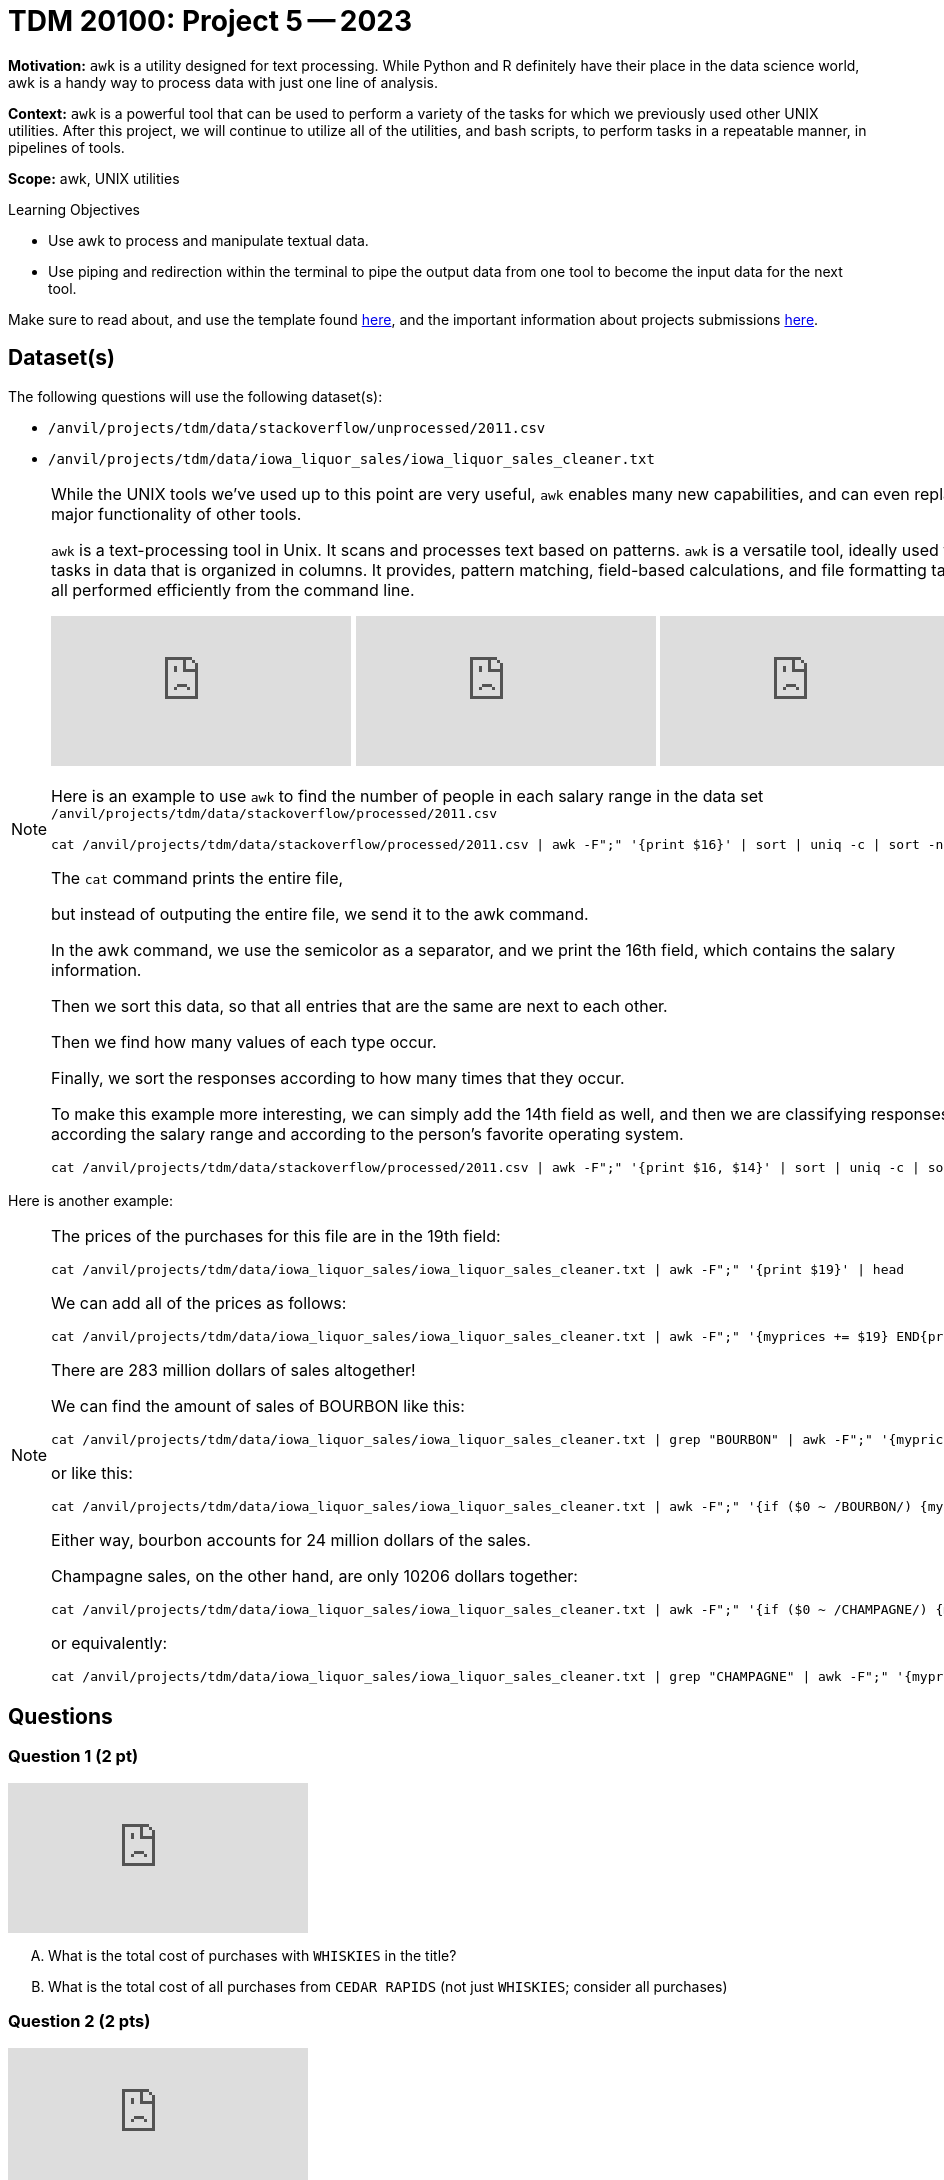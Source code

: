 = TDM 20100: Project 5 -- 2023

**Motivation:** `awk` is a utility designed for text processing. While Python and R definitely have their place in the data science world, awk is a handy way to process data with just one line of analysis. 

**Context:**  `awk` is a powerful tool that can be used to perform a variety of the tasks for which we previously used other UNIX utilities. After this project, we will continue to utilize all of the utilities, and bash scripts, to perform tasks in a repeatable manner, in pipelines of tools.

**Scope:** awk, UNIX utilities

.Learning Objectives
****
- Use awk to process and manipulate textual data.
- Use piping and redirection within the terminal to pipe the output data from one tool to become the input data for the next tool.
****

Make sure to read about, and use the template found xref:templates.adoc[here], and the important information about projects submissions xref:submissions.adoc[here].

== Dataset(s)

The following questions will use the following dataset(s):

- `/anvil/projects/tdm/data/stackoverflow/unprocessed/2011.csv`

- `/anvil/projects/tdm/data/iowa_liquor_sales/iowa_liquor_sales_cleaner.txt`

[NOTE]
====
While the UNIX tools we've used up to this point are very useful, `awk` enables many new capabilities, and can even replace major functionality of other tools.

`awk` is a text-processing tool in Unix.  It scans and processes text based on patterns. `awk` is a versatile tool, ideally used for tasks in data that is organized in columns.  It provides, pattern matching, field-based calculations, and file formatting tasks, all performed efficiently from the command line.

++++
<iframe id="kaltura_player" src="https://cdnapisec.kaltura.com/p/983291/sp/98329100/embedIframeJs/uiconf_id/29134031/partner_id/983291?iframeembed=true&playerId=kaltura_player&entry_id=1_e6igllvo&flashvars[streamerType]=auto&amp;flashvars[localizationCode]=en&amp;flashvars[leadWithHTML5]=true&amp;flashvars[sideBarContainer.plugin]=true&amp;flashvars[sideBarContainer.position]=left&amp;flashvars[sideBarContainer.clickToClose]=true&amp;flashvars[chapters.plugin]=true&amp;flashvars[chapters.layout]=vertical&amp;flashvars[chapters.thumbnailRotator]=false&amp;flashvars[streamSelector.plugin]=true&amp;flashvars[EmbedPlayer.SpinnerTarget]=videoHolder&amp;flashvars[dualScreen.plugin]=true&amp;flashvars[Kaltura.addCrossoriginToIframe]=true&amp;&wid=1_aheik41m" allowfullscreen webkitallowfullscreen mozAllowFullScreen allow="autoplay *; fullscreen *; encrypted-media *" sandbox="allow-downloads allow-forms allow-same-origin allow-scripts allow-top-navigation allow-pointer-lock allow-popups allow-modals allow-orientation-lock allow-popups-to-escape-sandbox allow-presentation allow-top-navigation-by-user-activation" frameborder="0" title="TDM 10100 Project 13 Question 1"></iframe>
++++

++++
<iframe id="kaltura_player" src="https://cdnapisec.kaltura.com/p/983291/sp/98329100/embedIframeJs/uiconf_id/29134031/partner_id/983291?iframeembed=true&playerId=kaltura_player&entry_id=1_la840o4m&flashvars[streamerType]=auto&amp;flashvars[localizationCode]=en&amp;flashvars[leadWithHTML5]=true&amp;flashvars[sideBarContainer.plugin]=true&amp;flashvars[sideBarContainer.position]=left&amp;flashvars[sideBarContainer.clickToClose]=true&amp;flashvars[chapters.plugin]=true&amp;flashvars[chapters.layout]=vertical&amp;flashvars[chapters.thumbnailRotator]=false&amp;flashvars[streamSelector.plugin]=true&amp;flashvars[EmbedPlayer.SpinnerTarget]=videoHolder&amp;flashvars[dualScreen.plugin]=true&amp;flashvars[Kaltura.addCrossoriginToIframe]=true&amp;&wid=1_aheik41m" allowfullscreen webkitallowfullscreen mozAllowFullScreen allow="autoplay *; fullscreen *; encrypted-media *" sandbox="allow-downloads allow-forms allow-same-origin allow-scripts allow-top-navigation allow-pointer-lock allow-popups allow-modals allow-orientation-lock allow-popups-to-escape-sandbox allow-presentation allow-top-navigation-by-user-activation" frameborder="0" title="TDM 10100 Project 13 Question 1"></iframe>
++++

++++
<iframe id="kaltura_player" src="https://cdnapisec.kaltura.com/p/983291/sp/98329100/embedIframeJs/uiconf_id/29134031/partner_id/983291?iframeembed=true&playerId=kaltura_player&entry_id=1_zfy7gvr5&flashvars[streamerType]=auto&amp;flashvars[localizationCode]=en&amp;flashvars[leadWithHTML5]=true&amp;flashvars[sideBarContainer.plugin]=true&amp;flashvars[sideBarContainer.position]=left&amp;flashvars[sideBarContainer.clickToClose]=true&amp;flashvars[chapters.plugin]=true&amp;flashvars[chapters.layout]=vertical&amp;flashvars[chapters.thumbnailRotator]=false&amp;flashvars[streamSelector.plugin]=true&amp;flashvars[EmbedPlayer.SpinnerTarget]=videoHolder&amp;flashvars[dualScreen.plugin]=true&amp;flashvars[Kaltura.addCrossoriginToIframe]=true&amp;&wid=1_aheik41m" allowfullscreen webkitallowfullscreen mozAllowFullScreen allow="autoplay *; fullscreen *; encrypted-media *" sandbox="allow-downloads allow-forms allow-same-origin allow-scripts allow-top-navigation allow-pointer-lock allow-popups allow-modals allow-orientation-lock allow-popups-to-escape-sandbox allow-presentation allow-top-navigation-by-user-activation" frameborder="0" title="TDM 10100 Project 13 Question 1"></iframe>
++++

Here is an example to use `awk` to find the number of people in each salary range in the data set `/anvil/projects/tdm/data/stackoverflow/processed/2011.csv`

[source,bash]
cat /anvil/projects/tdm/data/stackoverflow/processed/2011.csv | awk -F";" '{print $16}' | sort | uniq -c | sort -n

The `cat` command prints the entire file,

but instead of outputing the entire file, we send it to the awk command.

In the awk command, we use the semicolor as a separator, and we print the 16th field, which contains the salary information.

Then we sort this data, so that all entries that are the same are next to each other.

Then we find how many values of each type occur.

Finally, we sort the responses according to how many times that they occur.

To make this example more interesting, we can simply add the 14th field as well, and then we are classifying responses according the salary range and according to the person's favorite operating system.

[source,bash]
cat /anvil/projects/tdm/data/stackoverflow/processed/2011.csv | awk -F";" '{print $16, $14}' | sort | uniq -c | sort -n

====

Here is another example:

[NOTE]
====
The prices of the purchases for this file are in the 19th field:

[source,bash]
cat /anvil/projects/tdm/data/iowa_liquor_sales/iowa_liquor_sales_cleaner.txt | awk -F";" '{print $19}' | head

We can add all of the prices as follows:

[source,bash]
cat /anvil/projects/tdm/data/iowa_liquor_sales/iowa_liquor_sales_cleaner.txt | awk -F";" '{myprices += $19} END{print myprices}'

There are 283 million dollars of sales altogether!

We can find the amount of sales of BOURBON like this:

[source,bash]
cat /anvil/projects/tdm/data/iowa_liquor_sales/iowa_liquor_sales_cleaner.txt | grep "BOURBON" | awk -F";" '{myprices += $19} END{print myprices}'

or like this:

[source,bash]
cat /anvil/projects/tdm/data/iowa_liquor_sales/iowa_liquor_sales_cleaner.txt | awk -F";" '{if ($0 ~ /BOURBON/) {myprices += $19}} END{print myprices}'

Either way, bourbon accounts for 24 million dollars of the sales.

Champagne sales, on the other hand, are only 10206 dollars together:

[source,bash]
cat /anvil/projects/tdm/data/iowa_liquor_sales/iowa_liquor_sales_cleaner.txt | awk -F";" '{if ($0 ~ /CHAMPAGNE/) {myprices += $19}} END{print myprices}'

or equivalently:

[source,bash]
cat /anvil/projects/tdm/data/iowa_liquor_sales/iowa_liquor_sales_cleaner.txt | grep "CHAMPAGNE" | awk -F";" '{myprices += $19} END{print myprices}'

====


== Questions

=== Question 1 (2 pt)

++++
<iframe id="kaltura_player" src="https://cdnapisec.kaltura.com/p/983291/sp/98329100/embedIframeJs/uiconf_id/29134031/partner_id/983291?iframeembed=true&playerId=kaltura_player&entry_id=1_m9gzjm68&flashvars[streamerType]=auto&amp;flashvars[localizationCode]=en&amp;flashvars[leadWithHTML5]=true&amp;flashvars[sideBarContainer.plugin]=true&amp;flashvars[sideBarContainer.position]=left&amp;flashvars[sideBarContainer.clickToClose]=true&amp;flashvars[chapters.plugin]=true&amp;flashvars[chapters.layout]=vertical&amp;flashvars[chapters.thumbnailRotator]=false&amp;flashvars[streamSelector.plugin]=true&amp;flashvars[EmbedPlayer.SpinnerTarget]=videoHolder&amp;flashvars[dualScreen.plugin]=true&amp;flashvars[Kaltura.addCrossoriginToIframe]=true&amp;&wid=1_aheik41m" allowfullscreen webkitallowfullscreen mozAllowFullScreen allow="autoplay *; fullscreen *; encrypted-media *" sandbox="allow-downloads allow-forms allow-same-origin allow-scripts allow-top-navigation allow-pointer-lock allow-popups allow-modals allow-orientation-lock allow-popups-to-escape-sandbox allow-presentation allow-top-navigation-by-user-activation" frameborder="0" title="TDM 10100 Project 13 Question 1"></iframe>
++++

[upperalpha]
.. What is the total cost of purchases with `WHISKIES` in the title?
.. What is the total cost of all purchases from `CEDAR RAPIDS` (not just `WHISKIES`; consider all purchases)

=== Question 2 (2 pts)

++++
<iframe id="kaltura_player" src="https://cdnapisec.kaltura.com/p/983291/sp/98329100/embedIframeJs/uiconf_id/29134031/partner_id/983291?iframeembed=true&playerId=kaltura_player&entry_id=1_g1s6h36b&flashvars[streamerType]=auto&amp;flashvars[localizationCode]=en&amp;flashvars[leadWithHTML5]=true&amp;flashvars[sideBarContainer.plugin]=true&amp;flashvars[sideBarContainer.position]=left&amp;flashvars[sideBarContainer.clickToClose]=true&amp;flashvars[chapters.plugin]=true&amp;flashvars[chapters.layout]=vertical&amp;flashvars[chapters.thumbnailRotator]=false&amp;flashvars[streamSelector.plugin]=true&amp;flashvars[EmbedPlayer.SpinnerTarget]=videoHolder&amp;flashvars[dualScreen.plugin]=true&amp;flashvars[Kaltura.addCrossoriginToIframe]=true&amp;&wid=1_aheik41m" allowfullscreen webkitallowfullscreen mozAllowFullScreen allow="autoplay *; fullscreen *; encrypted-media *" sandbox="allow-downloads allow-forms allow-same-origin allow-scripts allow-top-navigation allow-pointer-lock allow-popups allow-modals allow-orientation-lock allow-popups-to-escape-sandbox allow-presentation allow-top-navigation-by-user-activation" frameborder="0" title="TDM 10100 Project 13 Question 1"></iframe>
++++

[upperalpha]
.. What `Store Name` had the largest number of purchases (not the largest total cost, but the largest number of purchases; please consider each line to be 1 purchase)
.. Using the `Store Name` identified Question 2A, what was the total cost of all purchases from this `Store Name`?

=== Question 3 (2 pt)

++++
<iframe id="kaltura_player" src="https://cdnapisec.kaltura.com/p/983291/sp/98329100/embedIframeJs/uiconf_id/29134031/partner_id/983291?iframeembed=true&playerId=kaltura_player&entry_id=1_koyraofw&flashvars[streamerType]=auto&amp;flashvars[localizationCode]=en&amp;flashvars[leadWithHTML5]=true&amp;flashvars[sideBarContainer.plugin]=true&amp;flashvars[sideBarContainer.position]=left&amp;flashvars[sideBarContainer.clickToClose]=true&amp;flashvars[chapters.plugin]=true&amp;flashvars[chapters.layout]=vertical&amp;flashvars[chapters.thumbnailRotator]=false&amp;flashvars[streamSelector.plugin]=true&amp;flashvars[EmbedPlayer.SpinnerTarget]=videoHolder&amp;flashvars[dualScreen.plugin]=true&amp;flashvars[Kaltura.addCrossoriginToIframe]=true&amp;&wid=1_aheik41m" allowfullscreen webkitallowfullscreen mozAllowFullScreen allow="autoplay *; fullscreen *; encrypted-media *" sandbox="allow-downloads allow-forms allow-same-origin allow-scripts allow-top-navigation allow-pointer-lock allow-popups allow-modals allow-orientation-lock allow-popups-to-escape-sandbox allow-presentation allow-top-navigation-by-user-activation" frameborder="0" title="TDM 10100 Project 13 Question 1"></iframe>
++++

[upperalpha]
.. Please compute the total volume (in liters) of all purchases sold in the file `iowa_liquor_sales_cleaner.txt`
.. Please compute the total volume (in liters) of `VODKA 80 PROOF` sold in the file `iowa_liquor_sales_cleaner.txt`

=== Question 4 (2 pts)

++++
<iframe id="kaltura_player" src="https://cdnapisec.kaltura.com/p/983291/sp/98329100/embedIframeJs/uiconf_id/29134031/partner_id/983291?iframeembed=true&playerId=kaltura_player&entry_id=1_m7wt0y16&flashvars[streamerType]=auto&amp;flashvars[localizationCode]=en&amp;flashvars[leadWithHTML5]=true&amp;flashvars[sideBarContainer.plugin]=true&amp;flashvars[sideBarContainer.position]=left&amp;flashvars[sideBarContainer.clickToClose]=true&amp;flashvars[chapters.plugin]=true&amp;flashvars[chapters.layout]=vertical&amp;flashvars[chapters.thumbnailRotator]=false&amp;flashvars[streamSelector.plugin]=true&amp;flashvars[EmbedPlayer.SpinnerTarget]=videoHolder&amp;flashvars[dualScreen.plugin]=true&amp;flashvars[Kaltura.addCrossoriginToIframe]=true&amp;&wid=1_aheik41m" allowfullscreen webkitallowfullscreen mozAllowFullScreen allow="autoplay *; fullscreen *; encrypted-media *" sandbox="allow-downloads allow-forms allow-same-origin allow-scripts allow-top-navigation allow-pointer-lock allow-popups allow-modals allow-orientation-lock allow-popups-to-escape-sandbox allow-presentation allow-top-navigation-by-user-activation" frameborder="0" title="TDM 10100 Project 13 Question 1"></iframe>
++++

[upperalpha]
.. When looking at which location has the largest numbers of purchases, if we use the address (instead of the store name), we should include the `Address`, `City`, and `Zip Code`.  Using these three variables (together), what location has the largest number of purchases?
.. Does your answer to Question 4A agree with your answer to Question 2A?  How do you know?  (Please explain why, and/or use some analysis to justify your answer.)

=== Question 5 (2 pts)

++++
<iframe id="kaltura_player" src="https://cdnapisec.kaltura.com/p/983291/sp/98329100/embedIframeJs/uiconf_id/29134031/partner_id/983291?iframeembed=true&playerId=kaltura_player&entry_id=1_kv5t7f8u&flashvars[streamerType]=auto&amp;flashvars[localizationCode]=en&amp;flashvars[leadWithHTML5]=true&amp;flashvars[sideBarContainer.plugin]=true&amp;flashvars[sideBarContainer.position]=left&amp;flashvars[sideBarContainer.clickToClose]=true&amp;flashvars[chapters.plugin]=true&amp;flashvars[chapters.layout]=vertical&amp;flashvars[chapters.thumbnailRotator]=false&amp;flashvars[streamSelector.plugin]=true&amp;flashvars[EmbedPlayer.SpinnerTarget]=videoHolder&amp;flashvars[dualScreen.plugin]=true&amp;flashvars[Kaltura.addCrossoriginToIframe]=true&amp;&wid=1_aheik41m" allowfullscreen webkitallowfullscreen mozAllowFullScreen allow="autoplay *; fullscreen *; encrypted-media *" sandbox="allow-downloads allow-forms allow-same-origin allow-scripts allow-top-navigation allow-pointer-lock allow-popups allow-modals allow-orientation-lock allow-popups-to-escape-sandbox allow-presentation allow-top-navigation-by-user-activation" frameborder="0" title="TDM 10100 Project 13 Question 1"></iframe>
++++

[upperalpha]
.. `awk` is powerful, and this liquor dataset is pretty interesting! We haven't covered everything `awk` (and we won't). Look at the dataset and ask yourself an interesting question about the data. Use `awk` to solve your problem (or, at least, get you closer to answering the question). Optionally: You can explore various stackoverflow questions about `awk` and `awk` guides online. Try to incorporate an `awk` function you haven't used, or a `awk` trick you haven't seen. While this last part is not required, it is highly encouraged and can be a fun way to learn something new.

Please be sure to put a brief explanation about your work in Question 5 using awk to study something interesting that *YOU FOUND* in the data in Question 5.

[NOTE]
====
You do not need to limit yourself to _just_ use `awk`, but try to do as much using just `awk` as you are able.
====

Project 05 Assignment Checklist
====
* Jupyter Lab notebook with your code and comments for the assignment
    ** `firstname-lastname-project05.ipynb`.
* A `.sh` text file with all of you `bash` code and comments written inside of it
    ** bash code and comments used to solve questions 1 through 5
* Submit files through Gradescope
====

[WARNING]
====
_Please_ make sure to double check that your submission is complete, and contains all of your code and output before submitting. If you are on a spotty internet connection, it is recommended to download your submission after submitting it to make sure what you _think_ you submitted, was what you _actually_ submitted.
                                                                                                                             
In addition, please review our xref:submissions.adoc[submission guidelines] before submitting your project.
====